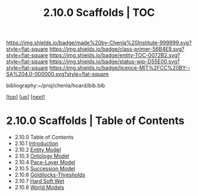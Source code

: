 #   -*- mode: org; fill-column: 60 -*-
#+STARTUP: showall
#+TITLE:   2.10.0 Scaffolds | TOC

[[https://img.shields.io/badge/made%20by-Chenla%20Institute-999999.svg?style=flat-square]] 
[[https://img.shields.io/badge/class-primer-56B4E9.svg?style=flat-square]]
[[https://img.shields.io/badge/entity-TOC-0072B2.svg?style=flat-square]]
[[https://img.shields.io/badge/status-wip-D55E00.svg?style=flat-square]]
[[https://img.shields.io/badge/licence-MIT%2FCC%20BY--SA%204.0-000000.svg?style=flat-square]]

bibliography:~/proj/chenla/hoard/bib.bib

[[[../../index.org][top]]] [[[../index.org][up]]] [[[./02-entities.org][next]]]

* 2.10.0 Scaffolds | Table of Contents
:PROPERTIES:
:CUSTOM_ID:
:Name:     /home/deerpig/proj/chenla/warp/02/10/index.org
:Created:  2018-04-20T18:54@Prek Leap (11.642600N-104.919210W)
:ID:       e03a3710-c196-44d1-b2db-189b62917574
:VER:      577497317.455492393
:GEO:      48P-491193-1287029-15
:BXID:     proj:UXY6-8164
:Class:    primer
:Entity:   toc
:Status:   wip
:Licence:  MIT/CC BY-SA 4.0
:END:

  - 2.10.0 Table of Contents 
  - 2.10.1 [[./intro.org][Introduction]]
  - 2.10.2 [[./02-entities.org][Entity Model]]
  - 2.10.3 [[./03-ontologies.org][Ontology Model]]
  - 2.10.4 [[./04-pace-layers.org][Pace-Layer Model]]
  - 2.10.5 [[./05-succession-model.org][Succession Model]]
  - 2.10.6 [[./06-goldilocks.org][Goldilocks-Thresholds]]
  - 2.10.7 [[./07-hard-soft-wet.org][Hard Soft Wet]]
  - 2.10.8 [[./08-world-models.org][World Models]]



